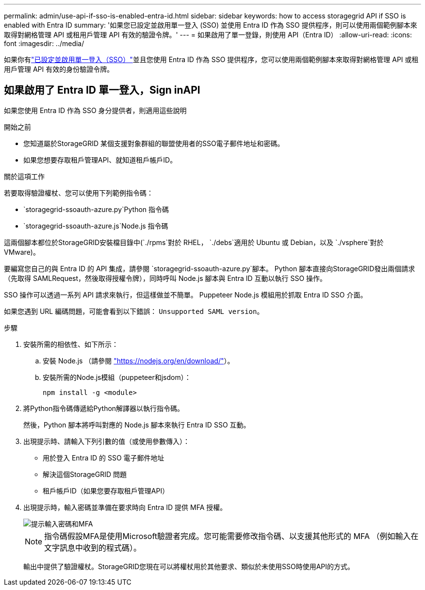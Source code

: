 ---
permalink: admin/use-api-if-sso-is-enabled-entra-id.html 
sidebar: sidebar 
keywords: how to access storagegrid API if SSO is enabled with Entra ID 
summary: '如果您已設定並啟用單一登入 (SSO) 並使用 Entra ID 作為 SSO 提供程序，則可以使用兩個範例腳本來取得對網格管理 API 或租用戶管理 API 有效的驗證令牌。' 
---
= 如果啟用了單一登錄，則使用 API（Entra ID）
:allow-uri-read: 
:icons: font
:imagesdir: ../media/


[role="lead"]
如果你有link:../admin/how-sso-works.html["已設定並啟用單一登入（SSO）"]並且您使用 Entra ID 作為 SSO 提供程序，您可以使用兩個範例腳本來取得對網格管理 API 或租用戶管理 API 有效的身份驗證令牌。



== 如果啟用了 Entra ID 單一登入，Sign inAPI

如果您使用 Entra ID 作為 SSO 身分提供者，則適用這些說明

.開始之前
* 您知道屬於StorageGRID 某個支援對象群組的聯盟使用者的SSO電子郵件地址和密碼。
* 如果您想要存取租戶管理API、就知道租戶帳戶ID。


.關於這項工作
若要取得驗證權杖、您可以使用下列範例指令碼：

*  `storagegrid-ssoauth-azure.py`Python 指令碼
*  `storagegrid-ssoauth-azure.js`Node.js 指令碼


這兩個腳本都位於StorageGRID安裝檔目錄中(`./rpms`對於 RHEL， `./debs`適用於 Ubuntu 或 Debian，以及 `./vsphere`對於 VMware)。

要編寫您自己的與 Entra ID 的 API 集成，請參閱 `storagegrid-ssoauth-azure.py`腳本。  Python 腳本直接向StorageGRID發出兩個請求（先取得 SAMLRequest，然後取得授權令牌），同時呼叫 Node.js 腳本與 Entra ID 互動以執行 SSO 操作。

SSO 操作可以透過一系列 API 請求來執行，但這樣做並不簡單。  Puppeteer Node.js 模組用於抓取 Entra ID SSO 介面。

如果您遇到 URL 編碼問題，可能會看到以下錯誤： `Unsupported SAML version`。

.步驟
. 安裝所需的相依性、如下所示：
+
.. 安裝 Node.js （請參閱 https://nodejs.org/en/download/["https://nodejs.org/en/download/"^]）。
.. 安裝所需的Node.js模組（puppeteer和jsdom）：
+
`npm install -g <module>`



. 將Python指令碼傳遞給Python解譯器以執行指令碼。
+
然後，Python 腳本將呼叫對應的 Node.js 腳本來執行 Entra ID SSO 互動。

. 出現提示時、請輸入下列引數的值（或使用參數傳入）：
+
** 用於登入 Entra ID 的 SSO 電子郵件地址
** 解決這個StorageGRID 問題
** 租戶帳戶ID（如果您要存取租戶管理API）


. 出現提示時，輸入密碼並準備在要求時向 Entra ID 提供 MFA 授權。
+
image::../media/sso_api_password_mfa.png[提示輸入密碼和MFA]

+

NOTE: 指令碼假設MFA是使用Microsoft驗證者完成。您可能需要修改指令碼、以支援其他形式的 MFA （例如輸入在文字訊息中收到的程式碼）。

+
輸出中提供了驗證權杖。StorageGRID您現在可以將權杖用於其他要求、類似於未使用SSO時使用API的方式。



